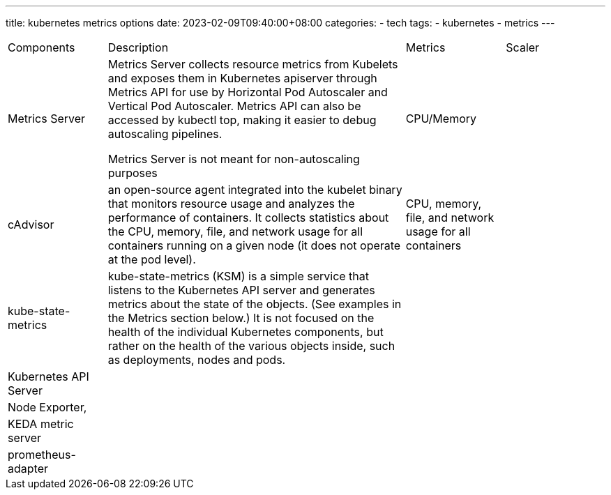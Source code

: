 ---
title: kubernetes metrics options
date: 2023-02-09T09:40:00+08:00
categories:
- tech
tags:
- kubernetes
- metrics
---

[cols="1,3,1,1"]
|====
| Components
| Description
| Metrics
| Scaler

| Metrics Server
a|Metrics Server collects resource metrics from Kubelets and exposes them in Kubernetes apiserver through Metrics API for use by Horizontal Pod Autoscaler and Vertical Pod Autoscaler. Metrics API can also be accessed by kubectl top, making it easier to debug autoscaling pipelines.

Metrics Server is not meant for non-autoscaling purposes
| CPU/Memory
|

| cAdvisor
a| an open-source agent integrated into the kubelet binary that monitors resource usage and analyzes the performance of containers. It collects statistics about the CPU, memory, file, and network usage for all containers running on a given node (it does not operate at the pod level).
| CPU, memory, file, and network usage for all containers
|

|kube-state-metrics
a| kube-state-metrics (KSM) is a simple service that listens to the Kubernetes API server and generates metrics about the state of the objects. (See examples in the Metrics section below.) It is not focused on the health of the individual Kubernetes components, but rather on the health of the various objects inside, such as deployments, nodes and pods.
| 
|

| Kubernetes API Server
|
|
|

|Node Exporter, 
|
|
|


|KEDA metric server
|
|
|

|prometheus-adapter
|
|
|

|====